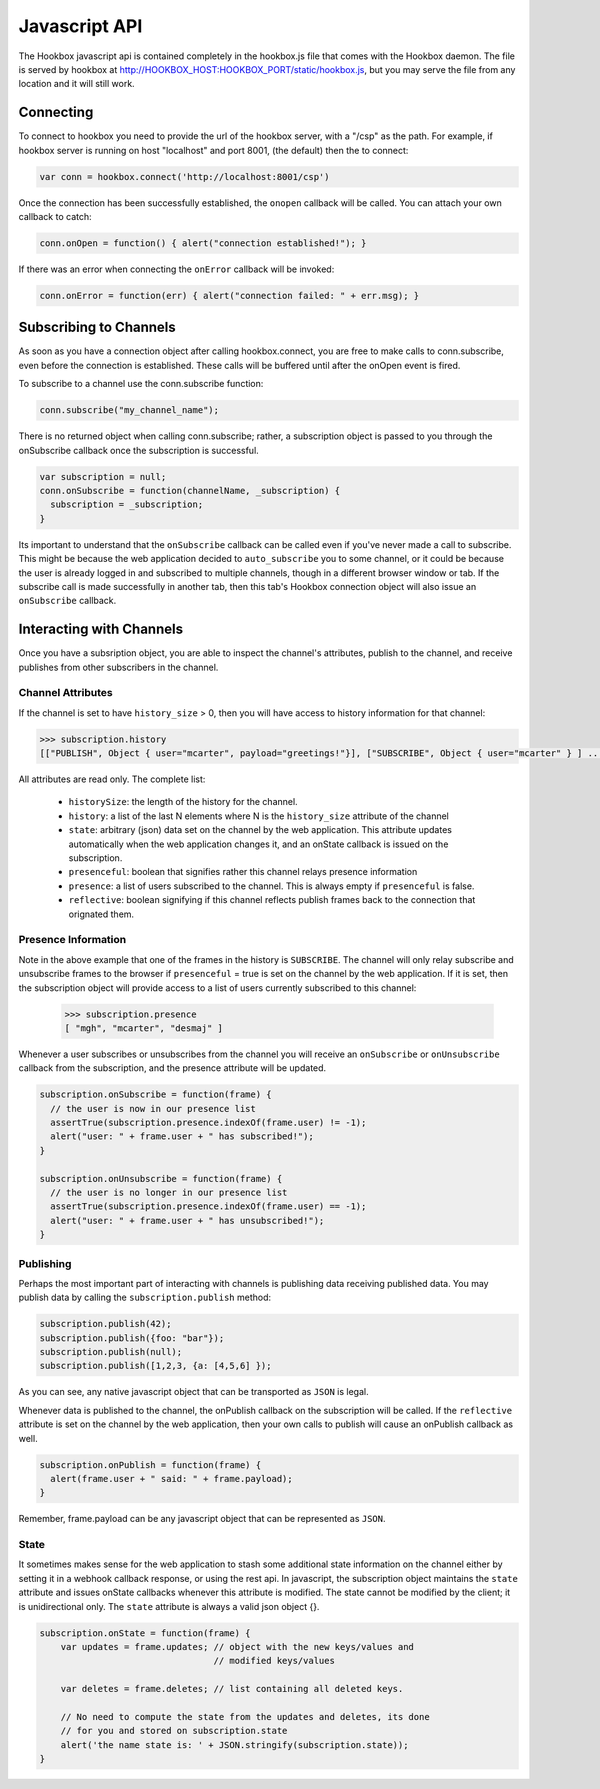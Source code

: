 ==============
Javascript API
==============

The Hookbox javascript api is contained completely in the hookbox.js file that comes with the Hookbox daemon. The file is served by hookbox at http://HOOKBOX_HOST:HOOKBOX_PORT/static/hookbox.js, but you may serve the file from any location and it will still work.

Connecting
==========

To connect to hookbox you need to provide the url of the hookbox server, with a "/csp" as the path. For example, if hookbox server is running on host "localhost" and port 8001, (the default) then the to connect:

.. sourcecode:: javascript

    var conn = hookbox.connect('http://localhost:8001/csp')

Once the connection has been successfully established, the ``onopen`` callback will be called. You can attach your own callback to catch:

.. sourcecode:: javascript

    conn.onOpen = function() { alert("connection established!"); }

If there was an error when connecting the ``onError`` callback will be invoked:

.. sourcecode:: javascript

    conn.onError = function(err) { alert("connection failed: " + err.msg); }



Subscribing to Channels
=======================

As soon as you have a connection object after calling hookbox.connect, you are free to make calls to conn.subscribe, even before the connection is established. These calls will be buffered until after the onOpen event is fired.

To subscribe to a channel use the conn.subscribe function:

.. sourcecode:: javascript

    conn.subscribe("my_channel_name");

There is no returned object when calling conn.subscribe; rather, a subscription object is passed to you through the onSubscribe callback once the subscription is successful.

.. sourcecode:: javascript

    var subscription = null;
    conn.onSubscribe = function(channelName, _subscription) {
      subscription = _subscription;
    }

Its important to understand that the ``onSubscribe`` callback can be called even if you've never made a call to subscribe. This might be because the web application decided to ``auto_subscribe`` you to some channel, or it could be because the user is already logged in and subscribed to multiple channels, though in a different browser window or tab. If the subscribe call is made successfully in another tab, then this tab's Hookbox connection object will also issue an ``onSubscribe`` callback.

Interacting with Channels
=========================

Once you have a subsription object, you are able to inspect the channel's attributes, publish to the channel, and receive publishes from other subscribers in the channel.

Channel Attributes
------------------

If the channel is set to have ``history_size`` > 0, then you will have access to history information for that channel:

.. sourcecode:: javascript

    >>> subscription.history
    [["PUBLISH", Object { user="mcarter", payload="greetings!"}], ["SUBSCRIBE", Object { user="mcarter" } ] ... ]

All attributes are read only. The complete list:
		
 * ``historySize``: the length of the history for the channel.
 * ``history``: a list of the last N elements where N is the ``history_size`` attribute of the channel 
 * ``state``: arbitrary (json) data set on the channel by the web application. This attribute updates automatically when the web application changes it, and an onState callback is issued on the subscription.
 * ``presenceful``: boolean that signifies rather this channel relays presence information
 * ``presence``: a list of users subscribed to the channel. This is always empty if ``presenceful`` is false.
 * ``reflective``: boolean signifying if this channel reflects publish frames back to the connection that orignated them.
 
Presence Information
--------------------

Note in the above example that one of the frames in the history is ``SUBSCRIBE``. The channel will only relay subscribe and unsubscribe frames to the browser if ``presenceful`` = true is set on the channel by the web application. If it is set, then the subscription object will provide access to a list of users currently subscribed to this channel:

    >>> subscription.presence
    [ "mgh", "mcarter", "desmaj" ]

Whenever a user subscribes or unsubscribes from the channel you will receive an ``onSubscribe`` or ``onUnsubscribe`` callback from the subscription, and the presence attribute will be updated.

.. sourcecode:: javascript

    subscription.onSubscribe = function(frame) {
      // the user is now in our presence list
      assertTrue(subscription.presence.indexOf(frame.user) != -1);
      alert("user: " + frame.user + " has subscribed!");
    }

    subscription.onUnsubscribe = function(frame) {
      // the user is no longer in our presence list
      assertTrue(subscription.presence.indexOf(frame.user) == -1);
      alert("user: " + frame.user + " has unsubscribed!");
    }

Publishing
----------

Perhaps the most important part of interacting with channels is publishing data receiving published data. You may publish data by calling the ``subscription.publish`` method:

.. sourcecode:: javascript

    subscription.publish(42);
    subscription.publish({foo: "bar"});
    subscription.publish(null);
    subscription.publish([1,2,3, {a: [4,5,6] });

As you can see, any native javascript object that can be transported as ``JSON`` is legal.

Whenever data is published to the channel, the onPublish callback on the subscription will be called. If the ``reflective`` attribute is set on the channel by the web application, then your own calls to publish will cause an onPublish callback as well.

.. sourcecode:: javascript

    subscription.onPublish = function(frame) {
      alert(frame.user + " said: " + frame.payload);
    }

Remember, frame.payload can be any javascript object that can be represented  as ``JSON``.

State
-----

It sometimes makes sense for the web application to stash some additional state information on the channel either by setting it in a webhook callback response, or using the rest api. In javascript, the subscription object maintains the ``state`` attribute and issues onState callbacks whenever this attribute is modified. The state cannot be modified by the client; it is unidirectional only. The ``state`` attribute is always a valid json object {}.

.. sourcecode:: javascript

    subscription.onState = function(frame) {
        var updates = frame.updates; // object with the new keys/values and 
                                     // modified keys/values

        var deletes = frame.deletes; // list containing all deleted keys.

        // No need to compute the state from the updates and deletes, its done
        // for you and stored on subscription.state
        alert('the name state is: ' + JSON.stringify(subscription.state));
    }
	
	